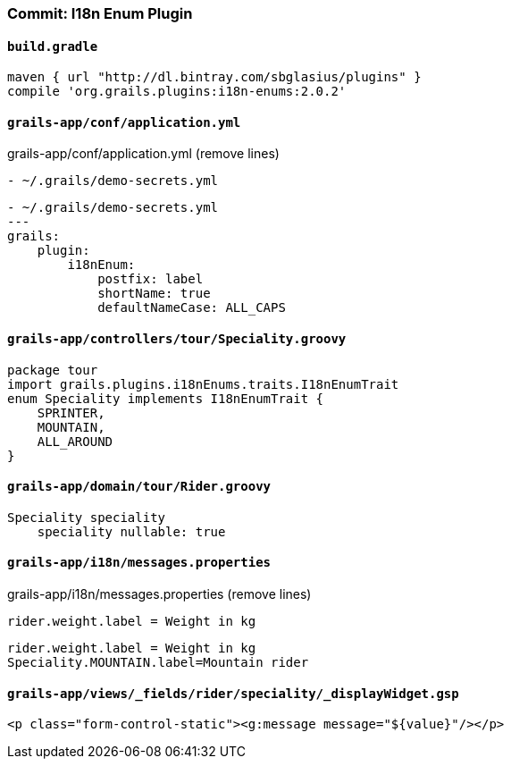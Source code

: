 === Commit: I18n Enum Plugin

==== `build.gradle` 

[source.added]
----
maven { url "http://dl.bintray.com/sbglasius/plugins" }
compile 'org.grails.plugins:i18n-enums:2.0.2'
----

==== `grails-app/conf/application.yml` 

[source.removed]
.grails-app/conf/application.yml (remove lines)
----
- ~/.grails/demo-secrets.yml
----

[source.added]
----
- ~/.grails/demo-secrets.yml
---
grails:
    plugin:
        i18nEnum:
            postfix: label
            shortName: true
            defaultNameCase: ALL_CAPS
----

==== `grails-app/controllers/tour/Speciality.groovy` 

[source.added]
----
package tour
import grails.plugins.i18nEnums.traits.I18nEnumTrait
enum Speciality implements I18nEnumTrait {
    SPRINTER,
    MOUNTAIN,
    ALL_AROUND
}
----

==== `grails-app/domain/tour/Rider.groovy` 

[source.added]
----
Speciality speciality
    speciality nullable: true
----

==== `grails-app/i18n/messages.properties` 

[source.removed]
.grails-app/i18n/messages.properties (remove lines)
----
rider.weight.label = Weight in kg
----

[source.added]
----
rider.weight.label = Weight in kg
Speciality.MOUNTAIN.label=Mountain rider
----

==== `grails-app/views/_fields/rider/speciality/_displayWidget.gsp` 

[source.added]
----
<p class="form-control-static"><g:message message="${value}"/></p>
----


